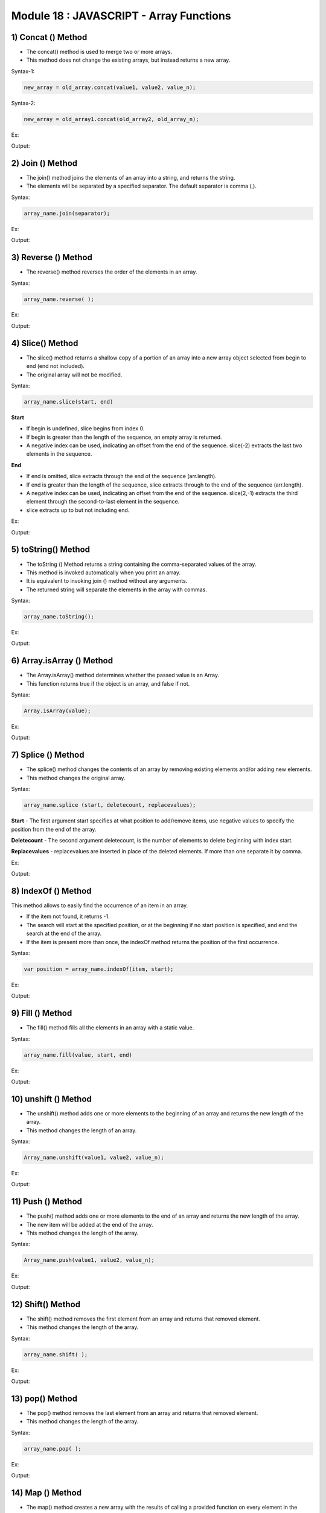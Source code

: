 Module 18 : JAVASCRIPT - Array Functions
========================================

1) Concat () Method
-------------------

- The concat() method is used to merge two or more arrays.
- This method does not change the existing arrays, but instead returns a new array.

Syntax-1:

.. code-block:: javascript

    new_array = old_array.concat(value1, value2, value_n);

Syntax-2:

.. code-block:: javascript

    new_array = old_array1.concat(old_array2, old_array_n);

Ex:

.. code-block:: HTML
   :linenos:

    <!DOCTYPE html>
    <html>
        <head><title>Techno Dexterous</title>
        </head>
        <body>
            <script> 
                // concat method
                
                // Concat Values
                var techno1 = ["Rahul", "Sonam", "Sumit"];
                var new_techno = techno1.concat("Raj", "Rohit");
                document.write(new_techno + "<br>");
                
                // concat two arrays
                var techno1 = ["Rahul", "Sonam", "Sumit"];
                var techno2 = ["Raj", "Rohan"];
                var new_techno = techno1.concat(techno2);
                document.write(new_techno + "<br>");
                
                // concat Three arrays
                var techno1 = ["Rahul", "Sonam", "Sumit"];
                var techno2 = ["Raj", "Rohan"];
                var techno3 = ["Priya", "Komal"];
                var new_techno = techno1.concat(techno2, techno3);
                document.write(new_techno + "<br>");	
            </script>
        </body>
    </html>

Output:

.. image:: D:/Courses/Javascript_images/array_function.png
   :width: 800

2) Join () Method
-----------------

- The join() method joins the elements of an array into a string, and returns the string.
- The elements will be separated by a specified separator. The default separator is comma (,).

Syntax:

.. code-block:: javascript

    array_name.join(separator);

Ex:

.. code-block:: HTML
   :linenos:

    <!DOCTYPE html>
    <html>
        <head><title>Techno Dexterous</title>
        </head>
        <body>
            <script> 
                // join method
                var techno = ["Rahul", "Sonam", "Sumit"];
                
                // separated by /
                var new_techno = techno.join(" / ");
                document.write(new_techno + "<br>");
                
                // separated by or
                var new_techno = techno.join(" or ");
                document.write(new_techno + "<br>");
                
                // separated by no space
                var new_techno = techno.join("");
                document.write(new_techno + "<br>");
            </script>
        </body>
    </html>

Output:

.. image:: D:/Courses/Javascript_images/array_function_1.png
   :width: 800

3) Reverse () Method
--------------------

- The reverse() method reverses the order of the elements in an array.

Syntax:

.. code-block:: javascript

    array_name.reverse( );

Ex:

.. code-block:: HTML
   :linenos:

    <!DOCTYPE html>
    <html>
        <head><title>Techno Dexterous</title>
        </head>
        <body>
            <script> 
                // Reverse Method
                var techno = ["Rahul", "Sonam", "Sumit"];
                techno.reverse();
                document.write(techno);
            </script>
        </body>
    </html>

Output:

.. image:: D:/Courses/Javascript_images/array_function_2.png
   :width: 800

4) Slice() Method
-----------------

- The slice() method returns a shallow copy of a portion of an array into a new array object selected from begin to end (end not included).
- The original array will not be modified.

Syntax:

.. code-block:: javascript

    array_name.slice(start, end)

**Start**

- If begin is undefined, slice begins from index 0.
- If begin is greater than the length of the sequence, an empty array is returned.
- A negative index can be used, indicating an offset from the end of the sequence. slice(-2) extracts the last two elements in the sequence.

**End**

- If end is omitted, slice extracts through the end of the sequence (arr.length).
- If end is greater than the length of the sequence, slice extracts through to the end of the sequence (arr.length).
- A negative index can be used, indicating an offset from the end of the sequence. slice(2,-1) extracts the third element through the second-to-last element in the sequence.
- slice extracts up to but not including end.

Ex:

.. code-block:: HTML
   :linenos:

    <!DOCTYPE html>
    <html>
        <head><title>Techno Dexterous</title>
        </head>
        <body>
            <script> 
                // Slice Method
                var techno = ["Rahul", "Sonam", "Sumit", "Raj", "Rohan"];
                var new_techno = techno.slice(1, 3);
                document.write(new_techno + "<br>");
                
                var new_techno = techno.slice(-3, -1);
                document.write(new_techno + "<br>");
                
                var new_techno = techno.slice(1, 9);
                document.write(new_techno + "<br>");
            </script>
        </body>
    </html>

Output:

.. image:: D:/Courses/Javascript_images/array_function_3.png
   :width: 800

5) toString() Method
--------------------

- The toString () Method returns a string containing the comma-separated values of the array.
- This method is invoked automatically when you print an array.
- It is equivalent to invoking join () method without any arguments.
- The returned string will separate the elements in the array with commas.

Syntax:

.. code-block:: javascript

    array_name.toString();

Ex:

.. code-block:: HTML
   :linenos:

    <!DOCTYPE html>
    <html>
        <head><title>Techno Dexterous</title>
        </head>
        <body>
            <script> 
                var techno = ["Rahul", "Sonam", "Sumit", "Raj"];
                techno.toString();
                document.write(techno);
            </script>
        </body>
    </html>

Output:

.. image:: D:/Courses/Javascript_images/array_function_4.png
   :width: 800

6) Array.isArray () Method
--------------------------

- The Array.isArray() method determines whether the passed value is an Array.
- This function returns true if the object is an array, and false if not. 

Syntax:

.. code-block:: javascript

    Array.isArray(value);

Ex:

.. code-block:: HTML
   :linenos:

    <!DOCTYPE html>
    <html>
        <head><title>Techno Dexterous</title>
        </head>
        <body>
            <script> 
                var techno = ["Rahul", "Sonam", "Sumit", "Raj"];
                var result1 = Array.isArray(["Rose", "Khoj"]);
                var result2 = Array.isArray("IAmString");
                var result3 = Array.isArray(techno);
                document.write(result1 + "<br>");
                document.write(result2 + "<br>");
                document.write(result3 + "<br>");
            </script>
        </body>
    </html>

Output:

.. image:: D:/Courses/Javascript_images/array_function_5.png
   :width: 800

7) Splice () Method
-------------------

- The splice() method changes the contents of an array by removing existing elements and/or adding new elements.
- This method changes the original array.

Syntax:

.. code-block:: javascript

    array_name.splice (start, deletecount, replacevalues);

**Start** - The first argument start specifies at what position to add/remove items, use negative values to specify the position from the end of the array.

**Deletecount** - The second argument deletecount, is the number of elements to delete beginning with index start. 

**Replacevalues** - replacevalues are inserted in place of the deleted elements. If more than one separate it by comma. 

Ex:

.. code-block:: HTML
   :linenos:

    <!DOCTYPE html>
    <html>
        <head><title>Techno Dexterous</title>
        </head>
        <body>
            <script> 
                // Splice Method
                var techno = ["Rahul", "Sonam", "Sumit", "Raj", "Rohan"];
        
                // Remove All elements from index 2 (including index 2)
                techno.splice(2);
                document.write(techno);
        /*
                // Remove 1 element from index 2
                // it will remove index 2 element
                techno.splice(2, 1);
                document.write(techno);
                
                // Remove 2 element from index 2
                // it will remove index 2 and 3, element
                techno.splice(2, 2);
                document.write(techno);
        
                // Remove 0 element from index 2 and insert "Dell"
                // it will not remove anything but will insert "Dell" at position 2
                techno.splice(2, 0, "Dell");
                document.write(techno);

                // Remove 2 element from index 2 and insert "Dell" and "HP"
                techno.splice(2, 2, "Dell", "HP");
                document.write(techno);
        */		
            </script>
        </body>
    </html>

Output:

.. image:: D:/Courses/Javascript_images/array_function_6.png
   :width: 800

8) IndexOf () Method
--------------------

This method allows to easily find the occurrence of an item in an array.

- If the item not found, it returns -1.
- The search will start at the specified position, or at the beginning if no start position is specified, and end the search at the end of the array.
- If the item is present more than once, the indexOf method returns the position of the first occurrence.

Syntax:

.. code-block:: javascript

    var position = array_name.indexOf(item, start);

Ex:

.. code-block:: HTML
   :linenos:

    <!DOCTYPE html>
    <html>
        <head><title>Techno Dexterous</title>
        </head>
        <body>
            <script> 
                var techno = ["Rahul", "Sonam", "Raj", "Sumit", "Raj"];
                var position1 = techno.indexOf("Raj");
                var position2 = techno.indexOf("Raj", 3);
                var position3 = techno.indexOf("Priti");
                document.write(position1 + "<br>");
                document.write(position2 + "<br>");
                document.write(position3 + "<br>");
            </script>
        </body>
    </html>

Output:

.. image:: D:/Courses/Javascript_images/array_function_7.png
   :width: 800

9) Fill () Method
-----------------

- The fill() method fills all the elements in an array with a static value.

Syntax:

.. code-block:: javascript

    array_name.fill(value, start, end)

Ex:

.. code-block:: HTML
   :linenos:

    <!DOCTYPE html>
    <html>
        <head><title>Techno Dexterous</title>
        </head>
        <body>
            <script> 
                var techno = ["Rahul", "Sonam", "Raj", "Sumit"];
                
                // All elements Don
                techno.fill("Don");	
                document.write(techno);
            /*	
                // fill Don start with Index 1 to 3 (3 not included)
                techno.fill("Don", 1, 3);
                document.write(techno);
            
                // Creating empty array length 3 and fill it with Jay
                var new_arr = new Array(3).fill("Jay");
                document.write(new_arr);
            */
            </script>
        </body>
    </html>

Output:

.. image:: D:/Courses/Javascript_images/array_function_8.png
   :width: 800

10) unshift () Method
---------------------

- The unshift() method adds one or more elements to the beginning of an array and returns the new length of the array.
- This method changes the length of an array.

Syntax:

.. code-block:: javascript

    Array_name.unshift(value1, value2, value_n);

Ex:

.. code-block:: HTML
   :linenos:

    <!DOCTYPE html>
    <html>
        <head><title>Techno Dexterous</title>
        </head>
        <body>
            <script> 
                var techno = ["Rahul", "Sonam", "Raj", "Sumit"];
                // it will add two new elements at the beginning as well return new length of array
                var techno_length = techno.unshift("Dell", "HP");
                document.write(techno + "<br>");
                document.write(techno_length);
            </script>
        </body>
    </html>

Output:

.. image:: D:/Courses/Javascript_images/array_function_9.png
   :width: 800

11) Push () Method
------------------

- The push() method adds one or more elements to the end of an array and returns the new length of the array.
- The new item will be added at the end of the array.
- This method changes the length of the array.

Syntax:

.. code-block:: javascript

    Array_name.push(value1, value2, value_n);

Ex:

.. code-block:: HTML
   :linenos:

    <!DOCTYPE html>
    <html>
        <head><title>Techno Dexterous</title>
        </head>
        <body>
            <script> 
                var techno = ["Rahul", "Sonam", "Raj", "Sumit"];
                // it will add two new elements at the end as well return new length of array
                var techno_length = techno.push("Dell", "HP");
                document.write(techno + "<br>");
                document.write(techno_length);
            </script>
        </body>
    </html>

Output:

.. image:: D:/Courses/Javascript_images/array_function_10.png
   :width: 800

12) Shift() Method
------------------

- The shift() method removes the first element from an array and returns that removed element.
- This method changes the length of the array.

Syntax:

.. code-block:: javascript

    array_name.shift( );

Ex:

.. code-block:: HTML
   :linenos:

    <!DOCTYPE html>
    <html>
        <head><title>Techno Dexterous</title>
        </head>
        <body>
            <script> 
                var techno = ["Rahul", "Sonam", "Raj", "Sumit"];
                // it will remove element from the beginning as well return removed element
                var techno_removed = techno.shift();
                document.write(techno + "<br>");
                
                // removed element
                document.write(techno_removed);
            </script>
        </body>
    </html>

Output:

.. image:: D:/Courses/Javascript_images/array_function_11.png
   :width: 800

13) pop() Method
----------------

- The pop() method removes the last element from an array and returns that removed element.
- This method changes the length of the array.

Syntax:

.. code-block:: javascript

    array_name.pop( );

Ex:

.. code-block:: HTML
   :linenos:

    <!DOCTYPE html>
    <html>
        <head><title>Techno Dexterous</title>
        </head>
        <body>
            <script> 
                var techno = ["Rahul", "Sonam", "Raj", "Sumit"];
                // it will remove last element and return removed element
                var techno_removed = techno.pop();
                document.write(techno + "<br>");
                
                // removed element
                document.write(techno_removed);
            </script>
        </body>
    </html>

Output:

.. image:: D:/Courses/Javascript_images/array_function_12.png
   :width: 800

14) Map () Method
-----------------

- The map() method creates a new array with the results of calling a provided function on every element in the calling array.
- The map() method calls the provided function once for each element in an array, in order.
- map() does not execute the function for array elements without values.
- map() does not change the original array.

Syntax:

.. code-block:: javascript

    array_name.map(function(currentValue, index, array)
    {

    }, thisValue)

Ex:

.. code-block:: HTML
   :linenos:

    <!DOCTYPE html>
    <html>
    <head>
        <title>Techno Dexterous</title>
    </head>
    <body>
        <script>
            var techno = ["Rahul", "Sonam", "Raj", "Sumit"];

            // Use the map method to create a new array with the names in uppercase
            var technoUpperCase = techno.map(function(name) {
                return name.toUpperCase();
            });

            document.write("Original Array: " + techno + "<br>");
            document.write("Array with Uppercase Names: " + technoUpperCase + "<br>");
        </script>
    </body>
    </html>

Output:

.. image:: D:/Courses/Javascript_images/array_function_13.png
   :width: 800

